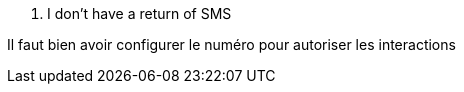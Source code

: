 [panel,danger]
. I don't have a return of SMS
--
Il faut bien avoir configurer le numéro pour autoriser les interactions
--